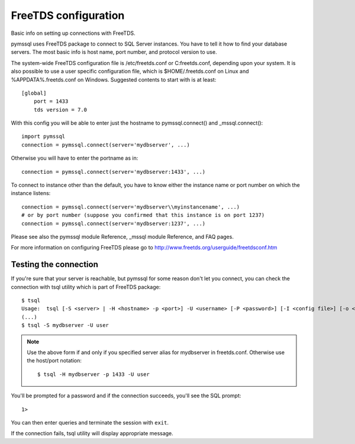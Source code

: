 =====================
FreeTDS configuration
=====================

Basic info on setting up connections with FreeTDS.

pymssql uses FreeTDS package to connect to SQL Server instances. You have to
tell it how to find your database servers. The most basic info is host name,
port number, and protocol version to use.

The system-wide FreeTDS configuration file is /etc/freetds.conf or
C:\freetds.conf, depending upon your system. It is also possible to use a user
specific configuration file, which is $HOME/.freetds.conf on Linux and
%APPDATA%\.freetds.conf on Windows. Suggested contents to start with is at
least::

    [global]
        port = 1433
        tds version = 7.0

With this config you will be able to enter just the hostname to
pymssql.connect() and _mssql.connect()::

    import pymssql
    connection = pymssql.connect(server='mydbserver', ...)

Otherwise you will have to enter the portname as in::

    connection = pymssql.connect(server='mydbserver:1433', ...)

To connect to instance other than the default, you have to know either the
instance name or port number on which the instance listens::

    connection = pymssql.connect(server='mydbserver\\myinstancename', ...)
    # or by port number (suppose you confirmed that this instance is on port 1237)
    connection = pymssql.connect(server='mydbserver:1237', ...)

Please see also the pymssql module Reference, _mssql module Reference, and FAQ
pages.

For more information on configuring FreeTDS please go to
http://www.freetds.org/userguide/freetdsconf.htm

Testing the connection
======================

If you're sure that your server is reachable, but pymssql for some reason don't
let you connect, you can check the connection with tsql utility which is part
of FreeTDS package::

    $ tsql
    Usage:  tsql [-S <server> | -H <hostname> -p <port>] -U <username> [-P <password>] [-I <config file>] [-o <options>] [-t delim] [-r delim] [-D database]
    (...)
    $ tsql -S mydbserver -U user

.. note:: Use the above form if and only if you specified server alias for
          mydbserver in freetds.conf. Otherwise use the host/port notation::

              $ tsql -H mydbserver -p 1433 -U user

You'll be prompted for a password and if the connection succeeds, you'll see
the SQL prompt::

    1>

You can then enter queries and terminate the session with ``exit``.

If the connection fails, tsql utility will display appropriate message.
